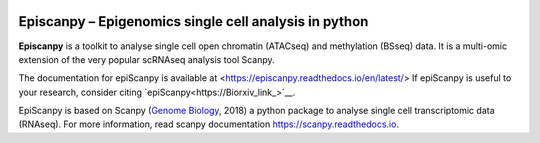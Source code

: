 |Docs| |PyPI| |bioconda|


.. |Docs| image:: https://readthedocs.com/projects/icb-scanpy/badge/?version=latest
   :target: https://episcanpy.readthedocs.io/en/latest/
.. |PyPI| image:: https://img.shields.io/pypi/v/episcanpy.svg
    :target: https://pypi.org/project/episcanpy
.. |bioconda| image:: https://img.shields.io/badge/install%20with-bioconda-brightgreen.svg?style=flat-square
   :target: http://bioconda.github.io/recipes/episcanpy/README.html


Episcanpy – Epigenomics single cell analysis in python
============================================

**Episcanpy** is a toolkit to analyse single cell open chromatin (ATACseq) and methylation (BSseq) data. It is a multi-omic extension of the very popular scRNAseq analysis tool Scanpy.

The documentation for epiScanpy is available at <https://episcanpy.readthedocs.io/en/latest/>
If epiScanpy is useful to your research, consider citing `epiScanpy<https://Biorxiv_link_>`__.

EpiScanpy is based on Scanpy (`Genome Biology <https://doi.org/10.1186/s13059-017-1382-0>`__, 2018) a python package to analyse single cell transcriptomic data (RNAseq). For more information, read scanpy documentation `<https://scanpy.readthedocs.io>`__. 

.. raw:: html

   <img src="http://github.com/DaneseAnna/episcanpy-pictures/blob/master/Scanpy_Logo_RGB.png" style="width: 100px" "align: left"><img
